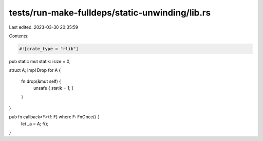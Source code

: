 tests/run-make-fulldeps/static-unwinding/lib.rs
===============================================

Last edited: 2023-03-30 20:35:59

Contents:

.. code-block:: rs

    #![crate_type = "rlib"]

pub static mut statik: isize = 0;

struct A;
impl Drop for A {
    fn drop(&mut self) {
        unsafe { statik = 1; }
    }
}

pub fn callback<F>(f: F) where F: FnOnce() {
    let _a = A;
    f();
}


